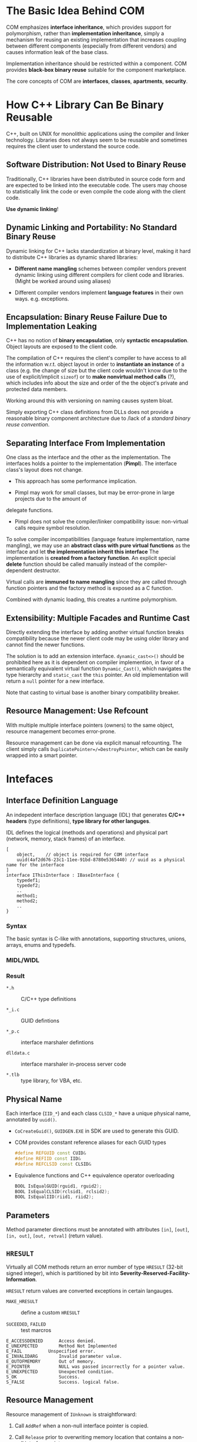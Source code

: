 * The Basic Idea Behind COM

COM emphasizes *interface inheritance*, which provides support for polymorphism,
rather than *implementation inheritance*, simply a mechanism for reusing an
existing implementation that increases coupling between different components
(especially from different vendors) and causes information leak of the base
class.

Implementation inheritance should be restricted within
a component. COM provides *black-box binary reuse* suitable for the component marketplace.

The core concepts of COM are *interfaces*, *classes*, *apartments*, *security*.

* How C++ Library Can Be Binary Reusable
  :PROPERTIES:
  :CUSTOM_ID: the-problem-of-c
  :END:

C++, built on UNIX for monolithic applications using the compiler and
linker technology. Libraries does not always seem to be reusable and
sometimes requires the client user to understand the source code.

** Software Distribution: Not Used to Binary Reuse

Traditionally, C++ libraries have been distributed in source code form
and are expected to be linked into the executable code. The users may choose to
statistically link the code or even compile the code along with the client code.

*Use dynamic linking*!

** Dynamic Linking and Portability: No Standard Binary Reuse

Dynamic linking for C++ lacks standardization at binary level, making it hard to
distribute C++ libraries as dynamic shared libraries:

- *Different name mangling* schemes between compiler vendors prevent
   dynamic linking using different compilers for client code and
   libraries. (Might be worked around using aliases)

- Different compiler vendors implement *language features* in their own
   ways. e.g. exceptions.

** Encapsulation: Binary Reuse Failure Due to Implementation Leaking

C++ has no notion of *binary encapsulation*, only *syntactic encapsulation*.
Object layouts are exposed to the client code.

The compilation of C++ requires the client's compiler to have access to all the
information w.r.t. object layout in order to *instantiate an instance* of a class (e.g. the
change of size but the client code wouldn't know due to the use of
explicit/implicit =sizeof=)
or to *make nonvirtual method calls* (?), which includes info about the size and order
of the the object's private and protected data members.

Working around this with versioning on naming causes system bloat.

Simply exporting C++ class definitions from DLLs does not provide a reasonable
binary component architecture due to /lack of a /standard binary reuse convention/.

** Separating Interface From Implementation

One class as the interface and the other as the implementation. The interfaces
holds a pointer to the implementation (*Pimpl*). The interface class's layout
does not change.

- This approach has some performance implication.

- Pimpl may work for small classes, but may be error-prone in large projects due to the amount of
delegate functions.

- Pimpl does not solve the compiler/linker compatibility issue: non-virtual
  calls require symbol resolution.

To solve compiler incompatibilities (language feature implementation, name
mangling), we may use an *abstract class with pure virtual functions* as the
interface and let *the implementation inherit this interface*
The implementation is *created from a factory function*. An explicit special
*delete* function should be called manually instead of the compiler-dependent destructor.

Virtual calls are *immuned to name mangling* since they are called through
function pointers and the factory method is exposed as a C function.

Combined with dynamic loading, this creates a runtime polymorphism.

** Extensibility: Multiple Facades and Runtime Cast

Directly extending the interface by adding another virtual function breaks
compatibility because the newer client code may be using older library and cannot
find the newer functions.

The solution is to add an extension interface. =dynamic_cast<>()= should be
 prohibited here as it is dependent on
 compiler implemention, in favor of a semantically equivalent virtual
 function =Dynamic_Cast()=, which navigates the type hierarchy and
 =static_cast= the =this= pointer. An old implementation will return a =null= pointer for
 a new interface.

Note that casting to virtual base is another binary compatibility breaker.

** Resource Management: Use Refcount

With multiple multiple interface pointers (owners) to the same object, resource
management becomes error-prone.

Resource management can be done via explicit manual refcounting.
The client simply calls =DuplicatePointer=/=DestroyPointer=,
which can be easily wrapped into a smart pointer.

* Intefaces
  :PROPERTIES:
  :CUSTOM_ID: intefaces
  :END:

** Interface Definition Language

An indepedent interface description language (IDL) that generates
*C/C++ headers* (type definitions), *type library for other languges*.

IDL defines the logical (methods and operations) and physical part (network,
memory, stack frames) of an interface.

#+begin_src idl
[
    object,    // object is required for COM interface
    uuid(4af2d676-23c1-11ee-91bd-8780e5365440) // uuid as a physical name for the interface
]
interface IThisInterface : IBaseInterface {
    typedef1;
    typedef2;
    ..
    method1;
    method2;
    ..
}
#+end_src

*** Syntax

The basic syntax is C-like with annotations, supporting structures, unions, arrays, enums and
typedefs.

*** MIDL/WIDL

*** Result

- =*.h= :: C/C++ type definitions

- =*_i.c= :: GUID defintions

- =*_p.c= :: interface marshaler defintions

- =dlldata.c= :: interface marshaler in-process server code

- =*.tlb= :: type library, for VBA, etc.

** Physical Name

Each interface (=IID_*=) and each class =CLSID_*= have a unique physical name,
annotated by =uuid()=.

- =CoCreateGuid()=, =GUIDGEN.EXE= in SDK are used to generate this GUID.

- COM provides constant reference aliases for each GUID types

  #+begin_src cpp
  #define REFGUID const CUID&
  #define REFIID const IID&
  #define REFCLSID const CLSID&
  #+end_src

- Equivalence functions and C++ equivalence operator overloading

  #+begin_src cpp
  BOOL IsEqualGUID(rguid1, rguid2);
  BOOL IsEqualCLSID(rclsid1, rclsid2);
  BOOL IsEqualIID(riid1, riid2);
  #+end_src

** Parameters

Method parameter directions must be annotated with attributes =[in]=, =[out]=,
=[in, out]=, =[out, retval]= (return value).

** =HRESULT=

Virtually all COM methods return an error number of type =HRESULT=
(32-bit signed integer), which is partitioned by bit into
*Severity-Reserved-Facility-Information*.

=HRESULT= return values are converted exceptions in certain langauges.

- =MAKE_HRESULT= :: define a custom =HRESULT=

- =SUCEEDED=, =FAILED= :: test marcros

#+begin_src
E_ACCESSDENIED  	Access denied.
E_UNEXPECTED        Method Not Implemented
E_FAIL 	      	Unspecified error.
E_INVALIDARG 	    Invalid parameter value.
E_OUTOFMEMORY 	    Out of memory.
E_POINTER 	        NULL was passed incorrectly for a pointer value.
E_UNEXPECTED 	    Unexpected condition.
S_OK 	            Success.
S_FALSE 	        Success. logical false.
#+end_src

** Resource Management
   :PROPERTIES:
   :CUSTOM_ID: resource-management
   :END:

Resource management of =IUnknown= is straightforward:

1. Call =AddRef= when a non-null interface pointer is copied.

2. Call =Release= prior to overwriting memory location that contains a
   non-null interface pointer.

3. Redundant calls to =AddRef= and =Release= can be optimized away if
   there is special knowledge about the relationship between two or even
   more memory locations.

The return refcount by =AddRef= and =Release= are not thread-safe, only
for debugging. =Release= does not nullify the pointer, so the object
might still be valid, even if it shouldn't be used. A zero return from
=Release= guarantees the object is invalid.

** =QueryInterface= Type coercion
   :PROPERTIES:
   :CUSTOM_ID: queryinterface-type-coercion
   :END:

=QueryInterface= can only return pointers to the same COM object.
=AddRef= and =Release= are opertions on /an interface pointer/ so that
an object may elect to perform per-interface reference counting to allow
aggressive reclamation of resources. Use =IID_PPV_ARG(Type, Expr)= to
reduce type errors.

** Implementing =IUnknown=
   :PROPERTIES:
   :CUSTOM_ID: implementing-iunknown
   :END:

Use =STDMETHODIMP= and =STDMETHODIMP_= to produce COM-compliant stack
frames.

Use atomic operations for =AddRef= and =Release=. Traverse the type
hierarchy of the object and use static typecasts to return the correct
pointer type for all supported interfaces.

** Data Types
   :PROPERTIES:
   :CUSTOM_ID: data-types
   :END:

- =OLECHAR=: =wchar_t=

- =BSTR=: length-prefixed =OLECHAR= string

- =string=: pointer to a null-terminated array of characters

- =VARIANT=: a common discriminated union

** Attributes and Properties
   :PROPERTIES:
   :CUSTOM_ID: attributes-and-properties
   :END:

- =[propget]=, =[progput]=: =get= =set=

** Exceptions
   :PROPERTIES:
   :CUSTOM_ID: exceptions
   :END:

The objects that throw COM exceptions must implement the
=ISupportErrorInfo= interface to indicate which interfaces support
exceptions. Create an error using =ICreateErrorInfo=, call
=SetErrorInfo= to throw it and =GetErrorInfo= to catch and clear it.

* Classes
  :PROPERTIES:
  :CUSTOM_ID: classes
  :END:

- /Interfaces/: abstract protocol for communicating with an object

- /Classes/ are named (after =CLSID=) implementations that represent
  concrete instantiable types. =ProgID=s are text-based aliases for
  =CLSID=, unique only by convention.

#+BEGIN_SRC C
  HRESULT CLSIDFromProgID();
  HRESULT ProgIDFromCLSID();;
#+END_SRC

A class object acts as the metaclass for a given implementation and the
methods it implements fill the role of static member functions. Class
objects are often used as brokers to create new instances of a class to
find existing instances based on some well-known object name.

** Object Activation
   :PROPERTIES:
   :CUSTOM_ID: object-activation
   :END:

/Object Activation/: Clients need a mechanism for finding class objects,
which may involve loading a DLL or starting a server process, to bring
an object to life.

Object activation is done by sending requests to the COM Service Control
Manager, a central rendezvous point for all activation requests, the
interface of which, called the COM library, is implemented in
=OLE32.DLL= on WinNT.

In-Process COM calls are mostly just virtual calls. Out-of-process COM
calls are called upon /proxies/, which translates between method
invocations and RPC requests.

*** Using SCM
    :PROPERTIES:
    :CUSTOM_ID: using-scm
    :END:

- =CoGetClassObject=: creates a class object, which in turn can be used
  to create instances of the class, most likely through =IClassFactory=.
  The function locates t he code associated with the =CLSID=. This
  function underlies all ofthe instance creation functions.
